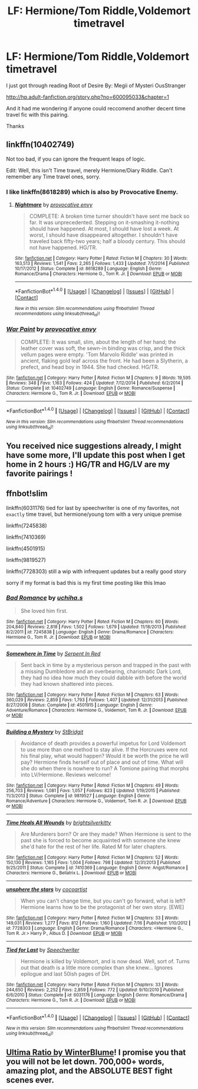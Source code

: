 #+TITLE: LF: Hermione/Tom Riddle,Voldemort timetravel

* LF: Hermione/Tom Riddle,Voldemort timetravel
:PROPERTIES:
:Author: Pete91888
:Score: 1
:DateUnix: 1474986001.0
:DateShort: 2016-Sep-27
:FlairText: Request
:END:
I just got through reading Root of Desire By: Megii of Mysteri OusStranger

[[http://hp.adult-fanfiction.org/story.php?no=600095033&chapter=1]]

And it had me wondering if anyone could reccomend another decent time travel fic with this pairing.

Thanks


** linkffn(10402749)

Not too bad, if you can ignore the frequent leaps of logic.

Edit: Well, this isn't Time travel, merely Hermione/Diary Riddle. Can't remember any Time travel ones, sorry.
:PROPERTIES:
:Author: PsychoGeek
:Score: 2
:DateUnix: 1475005634.0
:DateShort: 2016-Sep-27
:END:

*** I like linkffn(8618289) which is also by Provocative Enemy.
:PROPERTIES:
:Score: 2
:DateUnix: 1475011729.0
:DateShort: 2016-Sep-28
:END:

**** [[http://www.fanfiction.net/s/8618289/1/][*/Nightmare/*]] by [[https://www.fanfiction.net/u/816609/provocative-envy][/provocative envy/]]

#+begin_quote
  COMPLETE: A broken time turner shouldn't have sent me back so far. It was unprecedented. Stepping on it-smashing it-nothing should have happened. At most, I should have lost a week. At worst, I should have disappeared altogether. I shouldn't have traveled back fifty-two years; half a bloody century. This should not have happened. HG/TR.
#+end_quote

^{/Site/: [[http://www.fanfiction.net/][fanfiction.net]] *|* /Category/: Harry Potter *|* /Rated/: Fiction M *|* /Chapters/: 30 *|* /Words/: 163,513 *|* /Reviews/: 1,541 *|* /Favs/: 2,265 *|* /Follows/: 1,433 *|* /Updated/: 7/1/2014 *|* /Published/: 10/17/2012 *|* /Status/: Complete *|* /id/: 8618289 *|* /Language/: English *|* /Genre/: Romance/Drama *|* /Characters/: Hermione G., Tom R. Jr. *|* /Download/: [[http://www.ff2ebook.com/old/ffn-bot/index.php?id=8618289&source=ff&filetype=epub][EPUB]] or [[http://www.ff2ebook.com/old/ffn-bot/index.php?id=8618289&source=ff&filetype=mobi][MOBI]]}

--------------

*FanfictionBot*^{1.4.0} *|* [[[https://github.com/tusing/reddit-ffn-bot/wiki/Usage][Usage]]] | [[[https://github.com/tusing/reddit-ffn-bot/wiki/Changelog][Changelog]]] | [[[https://github.com/tusing/reddit-ffn-bot/issues/][Issues]]] | [[[https://github.com/tusing/reddit-ffn-bot/][GitHub]]] | [[[https://www.reddit.com/message/compose?to=tusing][Contact]]]

^{/New in this version: Slim recommendations using/ ffnbot!slim! /Thread recommendations using/ linksub(thread_id)!}
:PROPERTIES:
:Author: FanfictionBot
:Score: 1
:DateUnix: 1475011758.0
:DateShort: 2016-Sep-28
:END:


*** [[http://www.fanfiction.net/s/10402749/1/][*/War Paint/*]] by [[https://www.fanfiction.net/u/816609/provocative-envy][/provocative envy/]]

#+begin_quote
  COMPLETE: It was small, slim, about the length of her hand; the leather cover was soft, the sewn-in binding was crisp, and the thick vellum pages were empty. 'Tom Marvolo Riddle' was printed in ancient, flaking gold leaf across the front. He had been a Slytherin, a prefect, and head boy in 1944. She had checked. HG/TR.
#+end_quote

^{/Site/: [[http://www.fanfiction.net/][fanfiction.net]] *|* /Category/: Harry Potter *|* /Rated/: Fiction M *|* /Chapters/: 9 *|* /Words/: 19,595 *|* /Reviews/: 348 *|* /Favs/: 1,163 *|* /Follows/: 424 *|* /Updated/: 7/12/2014 *|* /Published/: 6/2/2014 *|* /Status/: Complete *|* /id/: 10402749 *|* /Language/: English *|* /Genre/: Romance/Suspense *|* /Characters/: Hermione G., Tom R. Jr. *|* /Download/: [[http://www.ff2ebook.com/old/ffn-bot/index.php?id=10402749&source=ff&filetype=epub][EPUB]] or [[http://www.ff2ebook.com/old/ffn-bot/index.php?id=10402749&source=ff&filetype=mobi][MOBI]]}

--------------

*FanfictionBot*^{1.4.0} *|* [[[https://github.com/tusing/reddit-ffn-bot/wiki/Usage][Usage]]] | [[[https://github.com/tusing/reddit-ffn-bot/wiki/Changelog][Changelog]]] | [[[https://github.com/tusing/reddit-ffn-bot/issues/][Issues]]] | [[[https://github.com/tusing/reddit-ffn-bot/][GitHub]]] | [[[https://www.reddit.com/message/compose?to=tusing][Contact]]]

^{/New in this version: Slim recommendations using/ ffnbot!slim! /Thread recommendations using/ linksub(thread_id)!}
:PROPERTIES:
:Author: FanfictionBot
:Score: 1
:DateUnix: 1475005763.0
:DateShort: 2016-Sep-27
:END:


** You received nice suggestions already, I might have some more, I'll update this post when I get home in 2 hours :) HG/TR and HG/LV are my favorite pairings !
:PROPERTIES:
:Author: Haelx
:Score: 2
:DateUnix: 1475082914.0
:DateShort: 2016-Sep-28
:END:


** ffnbot!slim

linkffn(6031176) tied for last by speechwriter is one of my favorites, not ~exactly~ time travel, but hermione/young tom with a very unique premise

linkffn(7245838)

linkffn(7410369)

linkffn(4501915)

linkffn(9819527)

linkffn(7728303) still a wip with infrequent updates but a really good story

sorry if my format is bad this is my first time posting like this lmao
:PROPERTIES:
:Author: narcissablack
:Score: 1
:DateUnix: 1475041502.0
:DateShort: 2016-Sep-28
:END:

*** [[http://www.fanfiction.net/s/7245838/1/][*/Bad Romance/*]] by [[https://www.fanfiction.net/u/626182/uchiha-s][/uchiha.s/]]

#+begin_quote
  She loved him first.
#+end_quote

^{/Site/: [[http://www.fanfiction.net/][fanfiction.net]] *|* /Category/: Harry Potter *|* /Rated/: Fiction M *|* /Chapters/: 60 *|* /Words/: 204,840 *|* /Reviews/: 2,818 *|* /Favs/: 1,502 *|* /Follows/: 1,679 *|* /Updated/: 11/18/2013 *|* /Published/: 8/2/2011 *|* /id/: 7245838 *|* /Language/: English *|* /Genre/: Drama/Romance *|* /Characters/: Hermione G., Tom R. Jr. *|* /Download/: [[http://www.ff2ebook.com/old/ffn-bot/index.php?id=7245838&source=ff&filetype=epub][EPUB]] or [[http://www.ff2ebook.com/old/ffn-bot/index.php?id=7245838&source=ff&filetype=mobi][MOBI]]}

--------------

[[http://www.fanfiction.net/s/4501915/1/][*/Somewhere in Time/*]] by [[https://www.fanfiction.net/u/884388/Serpent-In-Red][/Serpent In Red/]]

#+begin_quote
  Sent back in time by a mysterious person and trapped in the past with a missing Dumbledore and an overbearing, charismatic Dark Lord, they had no idea how much they could dabble with before the world they had known shattered into pieces.
#+end_quote

^{/Site/: [[http://www.fanfiction.net/][fanfiction.net]] *|* /Category/: Harry Potter *|* /Rated/: Fiction M *|* /Chapters/: 63 *|* /Words/: 360,029 *|* /Reviews/: 2,859 *|* /Favs/: 1,793 *|* /Follows/: 1,407 *|* /Updated/: 12/31/2013 *|* /Published/: 8/27/2008 *|* /Status/: Complete *|* /id/: 4501915 *|* /Language/: English *|* /Genre/: Adventure/Romance *|* /Characters/: Hermione G., Voldemort, Tom R. Jr. *|* /Download/: [[http://www.ff2ebook.com/old/ffn-bot/index.php?id=4501915&source=ff&filetype=epub][EPUB]] or [[http://www.ff2ebook.com/old/ffn-bot/index.php?id=4501915&source=ff&filetype=mobi][MOBI]]}

--------------

[[http://www.fanfiction.net/s/9819527/1/][*/Building a Mystery/*]] by [[https://www.fanfiction.net/u/4123928/StBridgit][/StBridgit/]]

#+begin_quote
  Avoidance of death provides a powerful impetus for Lord Voldemort to use more than one method to stay alive. If the Horcruxes were not his final play, what would happen? Would it be worth the price he will pay? Hermione finds herself out of place and out of time. What will she do when there is nowhere to run? A Tomione pairing that morphs into LV/Hermione. Reviews welcome!
#+end_quote

^{/Site/: [[http://www.fanfiction.net/][fanfiction.net]] *|* /Category/: Harry Potter *|* /Rated/: Fiction M *|* /Chapters/: 49 *|* /Words/: 256,703 *|* /Reviews/: 1,081 *|* /Favs/: 1,057 *|* /Follows/: 823 *|* /Updated/: 1/19/2015 *|* /Published/: 11/3/2013 *|* /Status/: Complete *|* /id/: 9819527 *|* /Language/: English *|* /Genre/: Romance/Adventure *|* /Characters/: Hermione G., Voldemort, Tom R. Jr. *|* /Download/: [[http://www.ff2ebook.com/old/ffn-bot/index.php?id=9819527&source=ff&filetype=epub][EPUB]] or [[http://www.ff2ebook.com/old/ffn-bot/index.php?id=9819527&source=ff&filetype=mobi][MOBI]]}

--------------

[[http://www.fanfiction.net/s/7410369/1/][*/Time Heals All Wounds/*]] by [[https://www.fanfiction.net/u/2053743/brightsilverkitty][/brightsilverkitty/]]

#+begin_quote
  Are Murderers born? Or are they made? When Hermione is sent to the past she is forced to become acquainted with someone she knew she'd hate for the rest of her life. Rated M for later chapters.
#+end_quote

^{/Site/: [[http://www.fanfiction.net/][fanfiction.net]] *|* /Category/: Harry Potter *|* /Rated/: Fiction M *|* /Chapters/: 52 *|* /Words/: 150,130 *|* /Reviews/: 1,165 *|* /Favs/: 1,004 *|* /Follows/: 798 *|* /Updated/: 12/31/2013 *|* /Published/: 9/25/2011 *|* /Status/: Complete *|* /id/: 7410369 *|* /Language/: English *|* /Genre/: Angst/Romance *|* /Characters/: Hermione G., Bellatrix L. *|* /Download/: [[http://www.ff2ebook.com/old/ffn-bot/index.php?id=7410369&source=ff&filetype=epub][EPUB]] or [[http://www.ff2ebook.com/old/ffn-bot/index.php?id=7410369&source=ff&filetype=mobi][MOBI]]}

--------------

[[http://www.fanfiction.net/s/7728303/1/][*/unsphere the stars/*]] by [[https://www.fanfiction.net/u/1580678/cocoartist][/cocoartist/]]

#+begin_quote
  When you can't change time, but you can't go forward, what is left? Hermione learns how to be the protagonist of her own story. [EWE]
#+end_quote

^{/Site/: [[http://www.fanfiction.net/][fanfiction.net]] *|* /Category/: Harry Potter *|* /Rated/: Fiction M *|* /Chapters/: 33 *|* /Words/: 149,031 *|* /Reviews/: 1,277 *|* /Favs/: 812 *|* /Follows/: 1,160 *|* /Updated/: 7/16 *|* /Published/: 1/10/2012 *|* /id/: 7728303 *|* /Language/: English *|* /Genre/: Drama/Romance *|* /Characters/: <Hermione G., Tom R. Jr.> Harry P., Albus D. *|* /Download/: [[http://www.ff2ebook.com/old/ffn-bot/index.php?id=7728303&source=ff&filetype=epub][EPUB]] or [[http://www.ff2ebook.com/old/ffn-bot/index.php?id=7728303&source=ff&filetype=mobi][MOBI]]}

--------------

[[http://www.fanfiction.net/s/6031176/1/][*/Tied for Last/*]] by [[https://www.fanfiction.net/u/822022/Speechwriter][/Speechwriter/]]

#+begin_quote
  Hermione is killed by Voldemort, and is now dead. Well, sort of. Turns out that death is a little more complex than she knew... Ignores epilogue and last 50ish pages of DH.
#+end_quote

^{/Site/: [[http://www.fanfiction.net/][fanfiction.net]] *|* /Category/: Harry Potter *|* /Rated/: Fiction M *|* /Chapters/: 33 *|* /Words/: 244,650 *|* /Reviews/: 2,252 *|* /Favs/: 2,859 *|* /Follows/: 772 *|* /Updated/: 9/10/2010 *|* /Published/: 6/6/2010 *|* /Status/: Complete *|* /id/: 6031176 *|* /Language/: English *|* /Genre/: Romance/Drama *|* /Characters/: Hermione G., Tom R. Jr. *|* /Download/: [[http://www.ff2ebook.com/old/ffn-bot/index.php?id=6031176&source=ff&filetype=epub][EPUB]] or [[http://www.ff2ebook.com/old/ffn-bot/index.php?id=6031176&source=ff&filetype=mobi][MOBI]]}

--------------

*FanfictionBot*^{1.4.0} *|* [[[https://github.com/tusing/reddit-ffn-bot/wiki/Usage][Usage]]] | [[[https://github.com/tusing/reddit-ffn-bot/wiki/Changelog][Changelog]]] | [[[https://github.com/tusing/reddit-ffn-bot/issues/][Issues]]] | [[[https://github.com/tusing/reddit-ffn-bot/][GitHub]]] | [[[https://www.reddit.com/message/compose?to=tusing][Contact]]]

^{/New in this version: Slim recommendations using/ ffnbot!slim! /Thread recommendations using/ linksub(thread_id)!}
:PROPERTIES:
:Author: FanfictionBot
:Score: 1
:DateUnix: 1475041548.0
:DateShort: 2016-Sep-28
:END:


** [[http://archiveofourown.org/works/420124][Ultima Ratio by WinterBlume]]! I promise you that you will not be let down. 700,000+ words, amazing plot, and the ABSOLUTE BEST fight scenes ever.
:PROPERTIES:
:Author: Geminigrl6791
:Score: 1
:DateUnix: 1475060276.0
:DateShort: 2016-Sep-28
:END:
